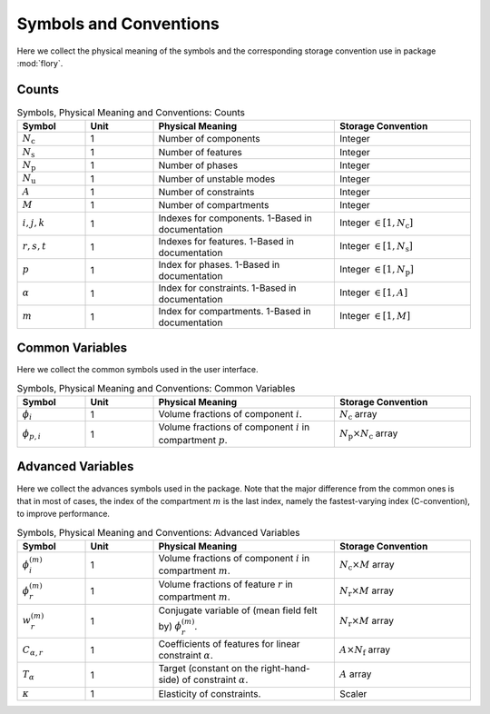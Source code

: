 Symbols and Conventions
========================

Here we collect the physical meaning of the symbols and the corresponding storage
convention use in package :mod:`flory`.

Counts
---------------------------

.. list-table:: Symbols, Physical Meaning and Conventions: Counts
    :widths: 15 15 40 30
    :header-rows: 1

    * - Symbol
      - Unit
      - Physical Meaning
      - Storage Convention
    * - :math:`N_\mathrm{c}`
      - 1
      - Number of components
      - Integer
    * - :math:`N_\mathrm{s}`
      - 1
      - Number of features
      - Integer
    * - :math:`N_\mathrm{p}`
      - 1
      - Number of phases
      - Integer
    * - :math:`N_\mathrm{u}`
      - 1
      - Number of unstable modes
      - Integer
    * - :math:`A`
      - 1
      - Number of constraints
      - Integer
    * - :math:`M`
      - 1
      - Number of compartments
      - Integer
    * - :math:`i,j,k`
      - 1
      - Indexes for components. 1-Based in documentation
      - Integer :math:`\in [1, N_\mathrm{c}]`
    * - :math:`r,s,t`
      - 1
      - Indexes for features. 1-Based in documentation
      - Integer :math:`\in [1, N_\mathrm{s}]`
    * - :math:`p`
      - 1
      - Index for phases. 1-Based in documentation
      - Integer :math:`\in [1, N_\mathrm{p}]`
    * - :math:`\alpha`
      - 1
      - Index for constraints. 1-Based in documentation
      - Integer :math:`\in [1, A]`
    * - :math:`m`
      - 1
      - Index for compartments. 1-Based in documentation
      - Integer :math:`\in [1, M]`

Common Variables
---------------------------
Here we collect the common symbols used in the user interface.

.. list-table:: Symbols, Physical Meaning and Conventions: Common Variables
    :widths: 15 15 40 30
    :header-rows: 1

    * - Symbol
      - Unit
      - Physical Meaning
      - Storage Convention
    * - :math:`\phi_i`
      - 1
      - Volume fractions of component :math:`i`.
      - :math:`N_\mathrm{c}` array
    * - :math:`\phi_{p,i}`
      - 1
      - Volume fractions of component :math:`i` in compartment :math:`p`.
      - :math:`N_\mathrm{p} \times N_\mathrm{c}` array

Advanced Variables
---------------------------
Here we collect the advances symbols used in the package. Note that the major difference
from the common ones is that in most of cases, the index of the compartment :math:`m` is
the last index, namely the fastest-varying index (C-convention), to improve performance.

.. list-table:: Symbols, Physical Meaning and Conventions: Advanced Variables
    :widths: 15 15 40 30
    :header-rows: 1

    * - Symbol
      - Unit
      - Physical Meaning
      - Storage Convention
    * - :math:`\phi_i^{(m)}`
      - 1
      - Volume fractions of component :math:`i` in compartment :math:`m`.
      - :math:`N_\mathrm{c} \times M` array
    * - :math:`\phi_r^{(m)}`
      - 1
      - Volume fractions of feature :math:`r` in compartment :math:`m`.
      - :math:`N_\mathrm{r} \times M` array
    * - :math:`w_r^{(m)}`
      - 1
      - Conjugate variable of (mean field felt by) :math:`\phi_r^{(m)}`.
      - :math:`N_\mathrm{r} \times M` array
    * - :math:`C_{\alpha,r}`
      - 1
      - Coefficients of features for linear constraint :math:`\alpha`.
      - :math:`A \times N_\mathrm{f}` array
    * - :math:`T_\alpha`
      - 1
      - Target (constant on the right-hand-side) of constraint :math:`\alpha`.
      - :math:`A` array
    * - :math:`\kappa`
      - 1
      - Elasticity of constraints.
      - Scaler
